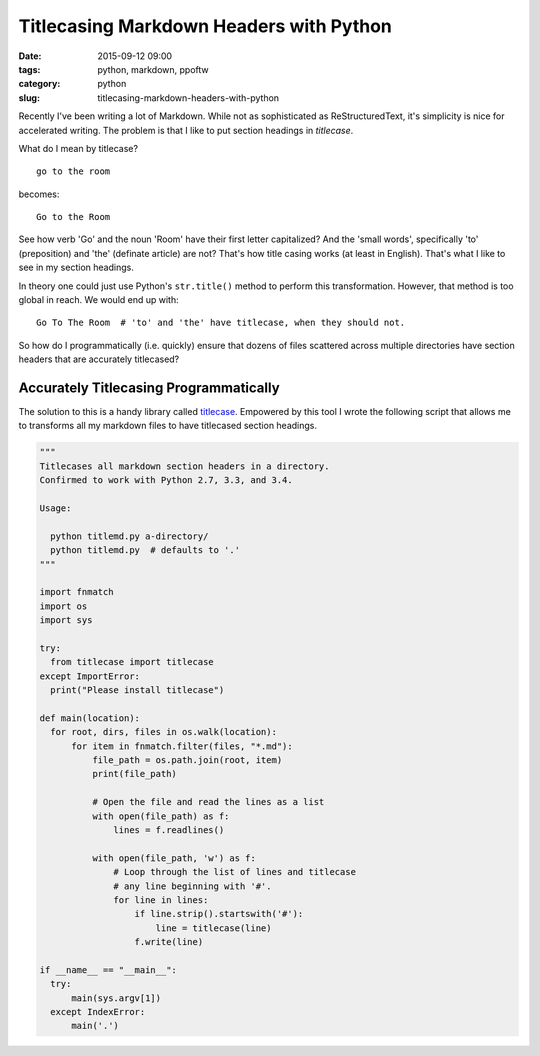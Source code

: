 ========================================
Titlecasing Markdown Headers with Python
========================================

:date: 2015-09-12 09:00
:tags: python, markdown, ppoftw
:category: python
:slug: titlecasing-markdown-headers-with-python


.. image:: https://pydanny.com/static/title-case.png
   :name: Markdown
   :align: center
   :alt: Markdown
   :target: https://www.pydanny.com/static/title-case.png


Recently I've been writing a lot of Markdown. While not as sophisticated as ReStructuredText, it's simplicity is nice for accelerated writing. The problem is that I like to put section headings in *titlecase*.

What do I mean by titlecase?

::

    go to the room

becomes::

    Go to the Room

See how verb 'Go' and the noun 'Room' have their first letter capitalized? And the 'small words', specifically 'to' (preposition) and 'the' (definate article) are not? That's how title casing works (at least in English). That's what I like to see in my section headings.

In theory one could just use Python's ``str.title()`` method to perform this transformation. However, that method is too global in reach. We would end up with::

    Go To The Room  # 'to' and 'the' have titlecase, when they should not.

So how do I programmatically (i.e. quickly) ensure that dozens of files scattered across multiple directories have section headers that are accurately titlecased?

Accurately Titlecasing Programmatically
=======================================

The solution to this is a handy library called titlecase_. Empowered by this tool I wrote the following script that allows me to transforms all my markdown files to have titlecased section headings.

.. _titlecase: https://pypi.python.org/pypi/titlecase

.. code-block:: python

    """
    Titlecases all markdown section headers in a directory.
    Confirmed to work with Python 2.7, 3.3, and 3.4.

    Usage:

      python titlemd.py a-directory/
      python titlemd.py  # defaults to '.'
    """

    import fnmatch
    import os
    import sys

    try:
      from titlecase import titlecase
    except ImportError:
      print("Please install titlecase")

    def main(location):
      for root, dirs, files in os.walk(location):
          for item in fnmatch.filter(files, "*.md"):
              file_path = os.path.join(root, item)
              print(file_path)

              # Open the file and read the lines as a list
              with open(file_path) as f:
                  lines = f.readlines()

              with open(file_path, 'w') as f:
                  # Loop through the list of lines and titlecase
                  # any line beginning with '#'.
                  for line in lines:
                      if line.strip().startswith('#'):
                          line = titlecase(line)
                      f.write(line)

    if __name__ == "__main__":
      try:
          main(sys.argv[1])
      except IndexError:
          main('.')
